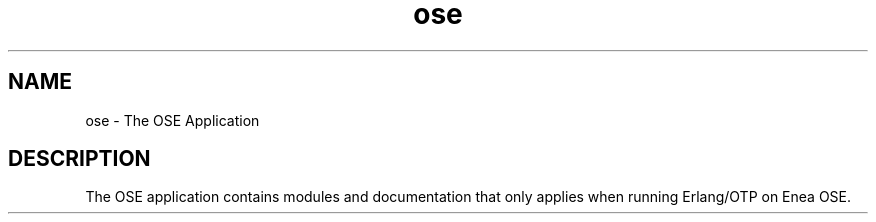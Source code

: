 .TH ose 7 "ose 1.1" "Ericsson AB" "Erlang Application Definition"
.SH NAME
ose \- The OSE Application
.SH DESCRIPTION
.LP
The OSE application contains modules and documentation that only applies when running Erlang/OTP on Enea OSE\&.